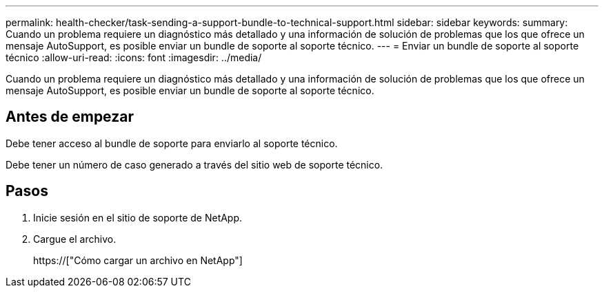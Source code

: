 ---
permalink: health-checker/task-sending-a-support-bundle-to-technical-support.html 
sidebar: sidebar 
keywords:  
summary: Cuando un problema requiere un diagnóstico más detallado y una información de solución de problemas que los que ofrece un mensaje AutoSupport, es posible enviar un bundle de soporte al soporte técnico. 
---
= Enviar un bundle de soporte al soporte técnico
:allow-uri-read: 
:icons: font
:imagesdir: ../media/


[role="lead"]
Cuando un problema requiere un diagnóstico más detallado y una información de solución de problemas que los que ofrece un mensaje AutoSupport, es posible enviar un bundle de soporte al soporte técnico.



== Antes de empezar

Debe tener acceso al bundle de soporte para enviarlo al soporte técnico.

Debe tener un número de caso generado a través del sitio web de soporte técnico.



== Pasos

. Inicie sesión en el sitio de soporte de NetApp.
. Cargue el archivo.
+
https://["Cómo cargar un archivo en NetApp"]


